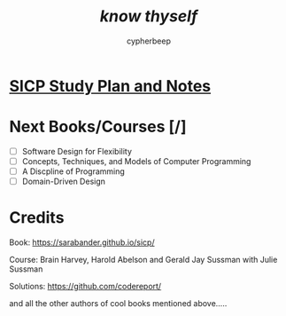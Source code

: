 #+TITLE: /*know thyself*/
#+AUTHOR: cypherbeep
#+STARTUP: overview

* [[./sicp.org][SICP Study Plan and Notes]]
* Next Books/Courses [/]
- [ ] Software Design for Flexibility
- [ ] Concepts, Techniques, and Models of Computer Programming
- [ ] A Discpline of Programming
- [ ] Domain-Driven Design
* Credits
**** Book: https://sarabander.github.io/sicp/
**** Course: Brain Harvey, Harold Abelson and Gerald Jay Sussman with Julie Sussman
**** Solutions: https://github.com/codereport/
**** and all the other authors of cool books mentioned above.....
